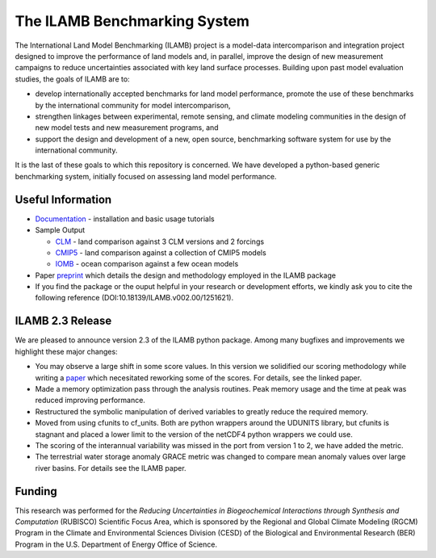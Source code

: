 The ILAMB Benchmarking System
=============================

The International Land Model Benchmarking (ILAMB) project is a
model-data intercomparison and integration project designed to improve
the performance of land models and, in parallel, improve the design of
new measurement campaigns to reduce uncertainties associated with key
land surface processes. Building upon past model evaluation studies,
the goals of ILAMB are to:

* develop internationally accepted benchmarks for land model
  performance, promote the use of these benchmarks by the
  international community for model intercomparison,
* strengthen linkages between experimental, remote sensing, and
  climate modeling communities in the design of new model tests and
  new measurement programs, and
* support the design and development of a new, open source,
  benchmarking software system for use by the international community.

It is the last of these goals to which this repository is
concerned. We have developed a python-based generic benchmarking
system, initially focused on assessing land model performance.
  
Useful Information
------------------

* `Documentation <http://ilamb.ornl.gov/doc/>`_ - installation and
  basic usage tutorials
* Sample Output
  
  * `CLM <http://ilamb.ornl.gov/CLM/>`_ - land comparison against 3 CLM versions and 2 forcings
  * `CMIP5 <http://ilamb.ornl.gov/CMIP5/>`_ - land comparison against a collection of CMIP5 models
  * `IOMB <http://ilamb.ornl.gov/IOMB/>`_ - ocean comparison against a few ocean models

* Paper `preprint <https://www.ilamb.org/ILAMB_paper.pdf>`_ which
  details the design and methodology employed in the ILAMB package
* If you find the package or the ouput helpful in your research or
  development efforts, we kindly ask you to cite the following
  reference (DOI:10.18139/ILAMB.v002.00/1251621).

ILAMB 2.3 Release
-----------------

We are pleased to announce version 2.3 of the ILAMB python
package. Among many bugfixes and improvements we highlight these major
changes:

* You may observe a large shift in some score values. In this version
  we solidified our scoring methodology while writing a `paper
  <https://www.ilamb.org/ILAMB_paper.pdf>`_ which necesitated
  reworking some of the scores. For details, see the linked paper.
* Made a memory optimization pass through the analysis routines. Peak
  memory usage and the time at peak was reduced improving performance. 
* Restructured the symbolic manipulation of derived variables to
  greatly reduce the required memory.
* Moved from using cfunits to cf_units. Both are python wrappers
  around the UDUNITS library, but cfunits is stagnant and placed a
  lower limit to the version of the netCDF4 python wrappers we could
  use.
* The scoring of the interannual variability was missed in the port
  from version 1 to 2, we have added the metric.
* The terrestrial water storage anomaly GRACE metric was changed to
  compare mean anomaly values over large river basins. For details see
  the ILAMB paper.


Funding
-------

This research was performed for the *Reducing Uncertainties in Biogeochemical Interactions through Synthesis and Computation* (RUBISCO) Scientific Focus Area, which is sponsored by the Regional and Global Climate Modeling (RGCM) Program in the Climate and Environmental Sciences Division (CESD) of the Biological and Environmental Research (BER) Program in the U.S. Department of Energy Office of Science.
